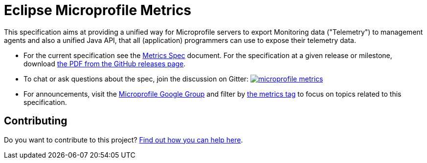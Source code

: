 //
// Copyright (c) 2016-2017 Contributors to the Eclipse Foundation
//
// See the NOTICE file(s) distributed with this work for additional
// information regarding copyright ownership.
//
// Licensed under the Apache License, Version 2.0 (the "License");
// you may not use this file except in compliance with the License.
// You may obtain a copy of the License at
//
//     http://www.apache.org/licenses/LICENSE-2.0
//
// Unless required by applicable law or agreed to in writing, software
// distributed under the License is distributed on an "AS IS" BASIS,
// WITHOUT WARRANTIES OR CONDITIONS OF ANY KIND, either express or implied.
// See the License for the specific language governing permissions and
// limitations under the License.
//

= Eclipse Microprofile Metrics

This specification aims at providing a unified way for Microprofile servers to
export Monitoring data ("Telemetry") to management agents and also a unified
Java API, that all (application) programmers can use to expose their telemetry
data.

* For the current specification see the link:spec/src/main/asciidoc/microprofile-metrics-spec.asciidoc[Metrics Spec] document. For the specification at a given release or milestone, download link:https://github.com/eclipse/microprofile-metrics/releases[the PDF from the GitHub releases page].
* To chat or ask questions about the spec, join the discussion on Gitter: image:https://badges.gitter.im/eclipse/microprofile-metrics.svg[link=https://gitter.im/eclipse/microprofile-metrics]
* For announcements, visit the link:++https://groups.google.com/forum/#!forum/microprofile++[Microprofile Google Group] and filter by link:++https://groups.google.com/forum/#!tags/microprofile/metrics++[the metrics tag] to focus on topics related to this specification.

== Contributing

Do you want to contribute to this project? link:CONTRIBUTING.adoc[Find out how you can help here].
